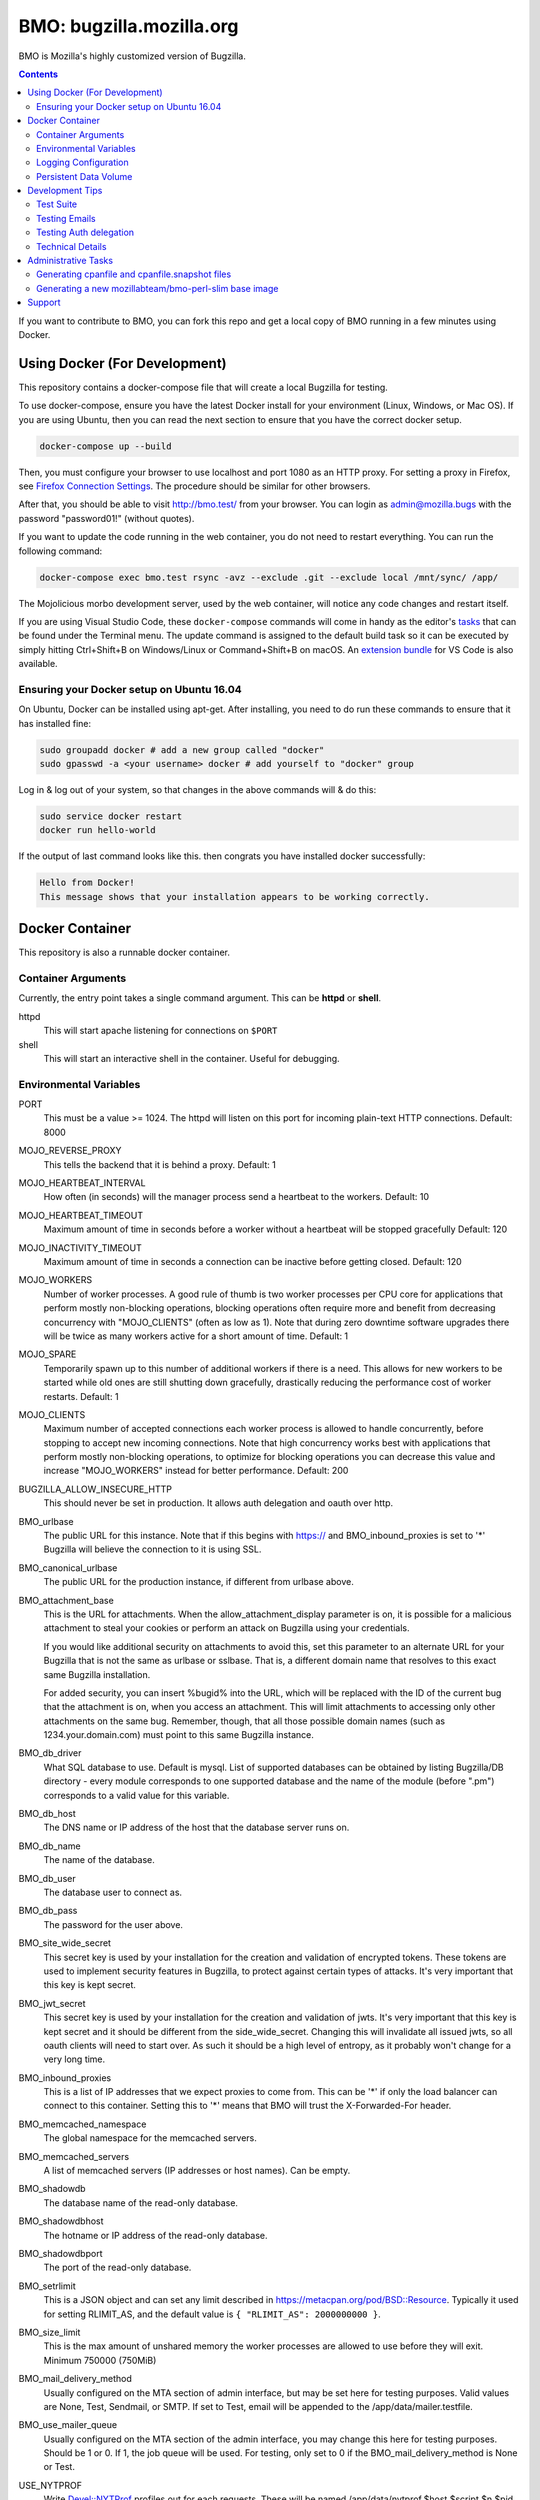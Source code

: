 =========================
BMO: bugzilla.mozilla.org
=========================


BMO is Mozilla's highly customized version of Bugzilla.

.. image:: https://circleci.com/gh/mozilla-bteam/bmo/tree/master.svg?style=svg
    :target: https://circleci.com/gh/mozilla-bteam/bmo/tree/master

.. contents::
..
    1.  Using Docker Compose (For Development)
    2.  Docker Container
      2.1  Container Arguments
      2.2  Environmental Variables
      2.3  Logging Configuration
      2.4  Persistent Data Volume
    3. Development Tips
      3.1  Testing Emails
    4. Administrative Tasks
      4.1  Generating cpanfile and cpanfile.snapshot files
      4.2  Generating a new mozillabteam/bmo-perl-slim base image
    5. Support

If you want to contribute to BMO, you can fork this repo and get a local copy
of BMO running in a few minutes using Docker.


Using Docker (For Development)
==============================

This repository contains a docker-compose file that will create a local Bugzilla for testing.

To use docker-compose, ensure you have the latest Docker install for your environment
(Linux, Windows, or Mac OS). If you are using Ubuntu, then you can read the next section
to ensure that you have the correct docker setup.

.. code-block:: bash

    docker-compose up --build

Then, you must configure your browser to use localhost and port 1080 as an HTTP proxy.
For setting a proxy in Firefox, see `Firefox Connection Settings`_.
The procedure should be similar for other browsers.

.. _`Firefox Connection Settings`: https://support.mozilla.org/en-US/kb/connection-settings-firefox

After that, you should be able to visit http://bmo.test/ from your browser.
You can login as admin@mozilla.bugs with the password "password01!" (without
quotes).

If you want to update the code running in the web container, you do not need to restart everything.
You can run the following command:

.. code-block:: bash

    docker-compose exec bmo.test rsync -avz --exclude .git --exclude local /mnt/sync/ /app/

The Mojolicious morbo development server, used by the web container, will notice any code changes and
restart itself.

If you are using Visual Studio Code, these ``docker-compose`` commands will come in handy as the
editor's `tasks`_ that can be found under the Terminal menu. The update command is assigned to the
default build task so it can be executed by simply hitting Ctrl+Shift+B on Windows/Linux or
Command+Shift+B on macOS. An `extension bundle`_ for VS Code is also available.

.. _`tasks`: https://code.visualstudio.com/docs/editor/tasks
.. _`extension bundle`: https://marketplace.visualstudio.com/items?itemName=dylanwh.bugzilla


Ensuring your Docker setup on Ubuntu 16.04
------------------------------------------

On Ubuntu, Docker can be installed using apt-get. After installing, you need to do run these
commands to ensure that it has installed fine:

.. code-block:: bash

    sudo groupadd docker # add a new group called "docker"
    sudo gpasswd -a <your username> docker # add yourself to "docker" group

Log in & log out of your system, so that changes in the above commands will  & do this:

.. code-block:: bash

    sudo service docker restart
    docker run hello-world

If the output of last command looks like this. then congrats you have installed
docker successfully:

.. code-block:: bash

    Hello from Docker!
    This message shows that your installation appears to be working correctly.

Docker Container
================

This repository is also a runnable docker container.

Container Arguments
-------------------

Currently, the entry point takes a single command argument.
This can be **httpd** or **shell**.

httpd
    This will start apache listening for connections on ``$PORT``
shell
    This will start an interactive shell in the container. Useful for debugging.


Environmental Variables
-----------------------

PORT
  This must be a value >= 1024. The httpd will listen on this port for incoming
  plain-text HTTP connections.
  Default: 8000

MOJO_REVERSE_PROXY
  This tells the backend that it is behind a proxy.
  Default: 1

MOJO_HEARTBEAT_INTERVAL
  How often (in seconds) will the manager process send a heartbeat to the workers.
  Default: 10

MOJO_HEARTBEAT_TIMEOUT
  Maximum amount of time in seconds before a worker without a heartbeat will be stopped gracefully
  Default: 120

MOJO_INACTIVITY_TIMEOUT
  Maximum amount of time in seconds a connection can be inactive before getting closed.
  Default: 120

MOJO_WORKERS
  Number of worker processes. A good rule of thumb is two worker processes per
  CPU core for applications that perform mostly non-blocking operations,
  blocking operations often require more and benefit from decreasing
  concurrency with "MOJO_CLIENTS" (often as low as 1). Note that during zero
  downtime software upgrades there will be twice as many workers active for a
  short amount of time.
  Default: 1

MOJO_SPARE
  Temporarily spawn up to this number of additional workers if there is a
  need. This allows for new workers to be started while old ones are still
  shutting down gracefully, drastically reducing the performance cost of
  worker restarts.
  Default: 1

MOJO_CLIENTS
  Maximum number of accepted connections each worker process is allowed to
  handle concurrently, before stopping to accept new incoming connections. Note
  that high concurrency works best with applications that perform mostly
  non-blocking operations, to optimize for blocking operations you can decrease
  this value and increase "MOJO_WORKERS" instead for better performance.
  Default: 200

BUGZILLA_ALLOW_INSECURE_HTTP
  This should never be set in production. It allows auth delegation and oauth over http.

BMO_urlbase
  The public URL for this instance. Note that if this begins with https://
  and BMO_inbound_proxies is set to '*' Bugzilla will believe the connection to it
  is using SSL.

BMO_canonical_urlbase
  The public URL for the production instance, if different from urlbase above.

BMO_attachment_base
  This is the URL for attachments.
  When the allow_attachment_display parameter is on, it is possible for a
  malicious attachment to steal your cookies or perform an attack on Bugzilla
  using your credentials.

  If you would like additional security on attachments to avoid this, set this
  parameter to an alternate URL for your Bugzilla that is not the same as
  urlbase or sslbase. That is, a different domain name that resolves to this
  exact same Bugzilla installation.

  For added security, you can insert %bugid% into the URL, which will be
  replaced with the ID of the current bug that the attachment is on, when you
  access an attachment. This will limit attachments to accessing only other
  attachments on the same bug. Remember, though, that all those possible domain
  names (such as 1234.your.domain.com) must point to this same Bugzilla
  instance.

BMO_db_driver
  What SQL database to use. Default is mysql. List of supported databases can be
  obtained by listing Bugzilla/DB directory - every module corresponds to one
  supported database and the name of the module (before ".pm") corresponds to a
  valid value for this variable.

BMO_db_host
  The DNS name or IP address of the host that the database server runs on.

BMO_db_name
  The name of the database.

BMO_db_user
  The database user to connect as.

BMO_db_pass
  The password for the user above.

BMO_site_wide_secret
  This secret key is used by your installation for the creation and
  validation of encrypted tokens. These tokens are used to implement
  security features in Bugzilla, to protect against certain types of attacks.
  It's very important that this key is kept secret.

BMO_jwt_secret
  This secret key is used by your installation for the creation and validation
  of jwts.  It's very important that this key is kept secret and it should be
  different from the side_wide_secret. Changing this will invalidate all issued
  jwts, so all oauth clients will need to start over. As such it should be a
  high level of entropy, as it probably won't change for a very long time.

BMO_inbound_proxies
  This is a list of IP addresses that we expect proxies to come from.
  This can be '*' if only the load balancer can connect to this container.
  Setting this to '*' means that BMO will trust the X-Forwarded-For header.

BMO_memcached_namespace
  The global namespace for the memcached servers.

BMO_memcached_servers
  A list of memcached servers (IP addresses or host names). Can be empty.

BMO_shadowdb
  The database name of the read-only database.

BMO_shadowdbhost
  The hotname or IP address of the read-only database.

BMO_shadowdbport
   The port of the read-only database.

BMO_setrlimit
    This is a JSON object and can set any limit described in https://metacpan.org/pod/BSD::Resource.
    Typically it used for setting RLIMIT_AS, and the default value is ``{ "RLIMIT_AS": 2000000000 }``.

BMO_size_limit
  This is the max amount of unshared memory the worker processes are allowed to
  use before they will exit. Minimum 750000 (750MiB)

BMO_mail_delivery_method
  Usually configured on the MTA section of admin interface, but may be set here for testing purposes.
  Valid values are None, Test, Sendmail, or SMTP.
  If set to Test, email will be appended to the /app/data/mailer.testfile.

BMO_use_mailer_queue
  Usually configured on the MTA section of the admin interface, you may change this here for testing purposes.
  Should be 1 or 0. If 1, the job queue will be used. For testing, only set to 0 if the BMO_mail_delivery_method is None or Test.

USE_NYTPROF
  Write `Devel::NYTProf`_ profiles out for each requests.
  These will be named /app/data/nytprof.$host.$script.$n.$pid, where $host is
  the hostname of the container, script is the name of the script (without
  extension), $n is a number starting from 1 and incrementing for each
  request to the worker process, and $pid is the worker process id.

NYTPROF_DIR
  Alternative location to store profiles from the above option.

LOG4PERL_CONFIG_FILE
  Filename of `Log::Log4perl`_ config file.
  It defaults to log4perl-syslog.conf.
  If the file is given as a relative path, it will relative to the /app/conf/ directory.

.. _`Devel::NYTProf`: https://metacpan.org/pod/Devel::NYTProf

.. _`Log::Log4perl`: https://metacpan.org/pod/Log::Log4perl

LOG4PERL_STDERR_DISABLE
  Boolean. By default log messages are logged as plain text to `STDERR`.
  Setting this to a true value disables this behavior.

  Note: For programs that run using the `cereal` log aggregator, this environment
  variable will be ignored.


Logging Configuration
---------------------

How Bugzilla logs is entirely configured by the environmental variable
`LOG4PERL_CONFIG_FILE`.  This config file should be familiar to someone
familiar with log4j, and it is extensively documented in `Log::Log4perl`_.

Many examples are provided in the logs/ directory.

If multiple processes will need to log, it should be configured to log to a socket on port 5880.
This will be the "cereal" daemon, which will only be started for jobqueue and httpd-type containers.

The example log config files will often be configured to log to stderr
themselves.  To prevent duplicate lines (or corrupted log messages), stderr
logging should be filtered on the existence of the LOG4PERL_STDERR_DISABLE
environmental variable.

Logging configuration also controls which errors are sent to Sentry.


Persistent Data Volume
----------------------

This container expects /app/data to be a persistent, shared, writable directory
owned by uid 10001. This must be a shared (NFS/EFS/etc) volume between all
nodes.


Development Tips
================

Test Suite
----------

Bugzilla comes with several integrated test suites that do basic sanity checks to more involved web UI testing. To
execute the tests, run the following commands:

Basic sanity tests

.. code-block:: bash

  docker build -t bmo . ; docker-compose -f docker-compose.test.yml run -e CI=1 bmo.test test_sanity

Webservices API tests

.. code-block:: bash

  docker build -t bmo . ; docker-compose -f docker-compose.test.yml run bmo.test test_webservices

Selenium Web UI tests

.. code-block:: bash

  docker build -t bmo . ; docker-compose -f docker-compose.test.yml run bmo.test test_selenium

Testing Emails
--------------

Configure your MTA setting you want to use by going to http://bmo.test/editparams.cgi?section=mta
and changing the mail_delivery_method to 'Test'. With this option, all mail will be appended to a
``data/mailer.testfile``. To see the emails being sent:

.. code-block:: bash

  docker-compose run bmo.test cat /app/data/mailer.testfile

Testing Auth delegation
-----------------------

For testing auth-delegation there is included an `scripts/auth-test-app`
script that runs a webserver and implements the auth delegation protocol.

Provided you have `Mojolicious`_ installed:

.. code-block:: bash

  perl auth-test-app daemon

Then just browse to `localhost:3000`_ to test creating API keys.

.. _`Mojolicious`: https://metacpan.org/pod/Mojolicious
.. _`localhost:3000`: http://localhost:3000

Technical Details
-----------------

This Docker environment is a very scaled-down version of production BMO.
It uses roughly the same Perl dependencies as production. It is also
configured to use memcached. The push connector is running but is not
currently configured, nor is the Phabricator feed daemon.

It includes a couple example products, some fake users, and some of BMO's
real groups. Email is disabled for all users; however, it is safe to enable
email as the box is configured to send all email to the 'admin' user on the
web vm.


Administrative Tasks
====================

Generating cpanfile and cpanfile.snapshot files
-----------------------------------------------

.. code-block:: bash

  docker build -t bmo-cpanfile -f Dockerfile.cpanfile .
  docker run -it -v "$(pwd):/app/result" bmo-cpanfile cp cpanfile cpanfile.snapshot /app/result

Generating a new mozillabteam/bmo-perl-slim base image
------------------------------------------------------

The mozillabteam/bmo-perl-slim image is stored in the Mozilla B-Team
Docker Hub repository. It contains just the Perl dependencies in ``/app/local``
and other Debian packages needed. Whenever the ``cpanfile`` and
``cpanfile.snapshot`` files have been changed by the above steps after a
succcessful merge, a new mozillabteam/bmo-perl-slim image will need to be
built and pushed to Docker Hub.

A Docker Hub organization administrator with the correct permissions will
normally do the ``docker login`` and ``docker push``.

The ``<DATE>`` value should be the current date in ``YYYYMMDD.X``
format with X being the current iteration value. For example, ``20191209.1``.

.. code-block:: bash

  docker build -t mozillabteam/bmo-perl-slim:<DATE> -f Dockerfile.bmo-slim .
  docker login
  docker push mozillabteam/bmo-perl-slim:<DATE>

After pushing to Docker Hub, you will need to update ``Dockerfile`` to include the new
built image with correct date. Create a PR, review and commit the new change.


Support
==============================

You can chat with the BMO team on `Matrix <https://chat.mozilla.org/#/room/#bmo:mozilla.org>`_.
